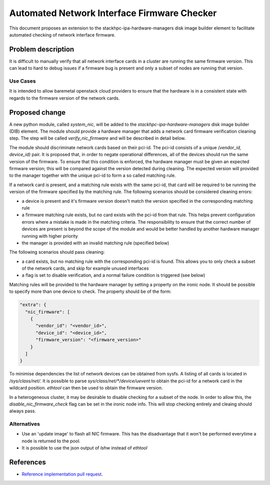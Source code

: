 ..
 This work is licensed under a Creative Commons Attribution 3.0 Unported
 License.

 http://creativecommons.org/licenses/by/3.0/legalcode

============================================
Automated Network Interface Firmware Checker
============================================

This document proposes an extension to the stackhpc-ipa-hardware-managers
disk image builder element to facilitate automated checking of network
interface firmware.

Problem description
===================

It is difficult to manually verify that all network interface cards in a
cluster are running the same firmware version. This can lead to hard to debug
issues if a firmware bug is present and only a subset of nodes are running
that version.

Use Cases
---------

It is intended to allow baremetal openstack cloud providers to ensure that
the hardware is in a consistent state with regards to the firmware version of
the network cards.

Proposed change
===============

A new python module, called `system_nic`, will be added to the
`stackhpc-ipa-hardware-managers` disk image builder (DIB) element. The
module should provide a hardware manager that adds a network card firmware
verification cleaning step. The step will be called `verify_nic_firmware` and
will be described in detail below.

The module should discriminate network cards based on their pci-id. The pci-id
consists of a unique `(vendor_id, device_id)` pair. It is proposed that, in
order to negate operational differences, all of the devices should run the same
version of the firmware. To ensure that this condition is enforced, the
hardware manager must be given an expected firmware version; this will be
compared against the version detected during cleaning. The expected version
will provided to the manager together with the unique pci-id to form a
so called matching rule.

If a network card is present, and a matching rule exists with the same pci-id,
that card will be required to be running the version of the firmware specified
by the matching rule. The following scenarios should be considered cleaning
errors:

* a device is present and it's firmware version doesn't match the version
  specified in the corresponding matching rule

* a firmware matching rule exists, but no card exists with the pci-id from
  that rule. This helps prevent configuration errors where a mistake is made
  in the matching criteria. The responsibility to ensure that the correct
  number of devices are present is beyond the scope of the module and would
  be better handled by another hardware manager running with higher priority

* the manager is provided with an invalid matching rule (specified below)

The following scenarios should pass cleaning:

* a card exists, but no matching rule with the corresponding pci-id is found.
  This allows you to only check a subset of the network cards, and skip for
  example unused interfaces

* a flag is set to disable verification, and a normal failure condition is
  triggered (see below)

Matching rules will be provided to the hardware manager by setting a property
on the ironic node. It should be possible to specify more than one device to
check. The property should be of the form:

.. code-block::

  "extra": {
    "nic_firmware": [
      {
        "vendor_id": "<vendor_id>",
        "device_id": "<device_id>",
        "firmware_version": "<firmware_version>"
      }
    ]
  }

To minimise dependencies the list of network devices can be obtained from
sysfs. A listing of all cards is located in `/sys/class/net/`. It is possible
to parse `sys/class/net/*/device/uevent` to obtain the pci-id for a network
card in the wildcard position. `ethtool` can then be used to obtain the
firmware version.

In a heterogeneous cluster, it may be desirable to disable checking for a
subset of the node. In order to allow this, the `disable_nic_firmware_check`
flag can be set in the ironic node info. This will stop checking entirely and
cleaing should always pass.


Alternatives
------------

* Use an 'update image' to flash all NIC firmware. This has the disadvantage
  that it won't be performed everytime a node is returned to the pool.
* It is possible to use the json output of `lshw` instead of `ethtool`


References
==========

* `Reference implementation pull request`__.

.. __: https://github.com/stackhpc/stackhpc-ipa-hardware-managers/pull/5
